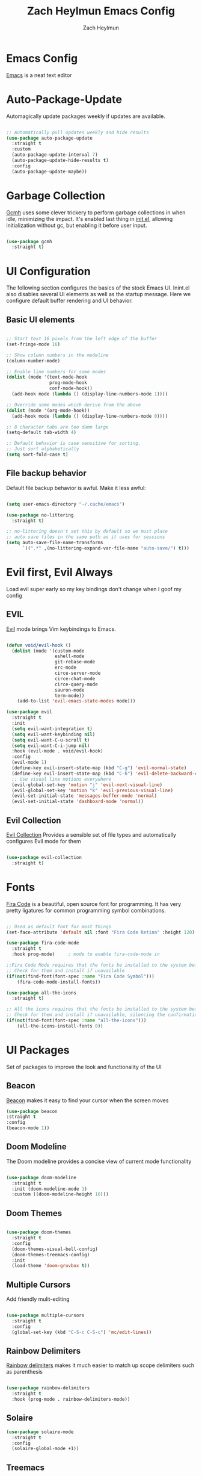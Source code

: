 #+TITLE:	Zach Heylmun Emacs Config
#+AUTHOR:	Zach Heylmun
#+EMAIL:	zach@voidstarsolutions.com

* Emacs Config
  
[[https://emacs.org][Emacs]] is a neat text editor

* Auto-Package-Update

Automagically update packages weekly if updates are available.

#+begin_src emacs-lisp

  ;; Automatically pull updates weekly and hide results
  (use-package auto-package-update
	:straight t
	:custom
	(auto-package-update-interval 7)
	(auto-package-update-hide-results t)
	:config
	(auto-package-update-maybe))

#+end_src

* Garbage Collection

[[https://github.com/emacsmirror/gcmh][Gcmh]] uses some clever trickery to perform garbage collections in when idle, minimizing the impact.  It's enabled last thing in [[file:init.el][init.el]], allowing initialization without gc, but enabling it before user input.

#+begin_src emacs-lisp

  (use-package gcmh
	:straight t)

#+end_src

* UI Configuration

  The following section configures the basics of the stock Emacs UI. Inint.el also disables several UI elements as well as the startup message.  Here we configure default buffer rendering and UI behavior.

** Basic UI elements

#+begin_src emacs-lisp

  ;; Start text 16 pixels from the left edge of the buffer
  (set-fringe-mode 16)

  ;; Show column numbers in the modeline
  (column-number-mode)

  ;; Enable line numbers for some modes
  (dolist (mode '(text-mode-hook
				  prog-mode-hook
				  conf-mode-hook))
	(add-hook mode (lambda () (display-line-numbers-mode 1))))

  ;; Override some modes which derive from the above
  (dolist (mode '(org-mode-hook))
	(add-hook mode (lambda () (display-line-numbers-mode 0))))

  ;; 8 character tabs are too damn large
  (setq-default tab-width 4)

  ;; Default behavior is case sensitive for sorting.
  ;; Just sort alphabetically
  (setq sort-fold-case t)

#+end_src

** File backup behavior

Default file backup behavior is awful.  Make it less awful:

#+begin_src emacs-lisp

  (setq user-emacs-directory "~/.cache/emacs")

  (use-package no-littering
	:straight t)

  ;; no-littering doesn't set this by default so we must place
  ;; auto save files in the same path as it uses for sessions
  (setq auto-save-file-name-transforms
		`((".*" ,(no-littering-expand-var-file-name "auto-save/") t)))

#+end_src

* Evil first, Evil Always

Load evil super early so my key bindings don't change when I goof my config

** EVIL

[[eww:https://github.com/emacs-evil/evil][Evil]] mode brings Vim keybindings to Emacs.
   
#+begin_src emacs-lisp

  (defun void/evil-hook ()
	(dolist (mode '(custom-mode
					eshell-mode
					git-rebase-mode
					erc-mode
					circe-server-mode
					circe-chat-mode
					circe-query-mode
					sauron-mode
					term-mode))
	  (add-to-list 'evil-emacs-state-modes mode)))

  (use-package evil
	:straight t
	:init
	(setq evil-want-integration t)
	(setq evil-want-keybinding nil)
	(setq evil-want-C-u-scroll t)
	(setq evil-want-C-i-jump nil)
	:hook (evil-mode . void/evil-hook)
	:config
	(evil-mode 1)
	(define-key evil-insert-state-map (kbd "C-g") 'evil-normal-state)
	(define-key evil-insert-state-map (kbd "C-h") 'evil-delete-backward-char-and-join)
	;; Use visual line motions everywhere
	(evil-global-set-key 'motion "j" 'evil-next-visual-line)
	(evil-global-set-key 'motion "k" 'evil-previous-visual-line)
	(evil-set-initial-state 'messages-buffer-mode 'normal)
	(evil-set-initial-state 'dashboard-mode 'normal))

#+end_src

** Evil Collection

[[https://github.com/emacs-evil/evil-collection][Evil Collection]] Provides a sensible set of file types and automatically configures Evil mode for them

#+begin_src emacs-lisp

  (use-package evil-collection
	:straight t)

#+end_src

* Fonts

[[https://github.com/tonsky/FiraCode][Fira Code]] is a beautiful, open source font for programming. It has very pretty ligatures for common programming symbol combinations.

#+begin_src emacs-lisp

  ;; Used as default font for most things
  (set-face-attribute 'default nil :font "Fira Code Retina" :height 120)

  (use-package fira-code-mode
	:straight t
	:hook prog-mode)     ; mode to enable fira-code-mode in

  ;;Fira Code Mode requires that the fonts be installed to the system before use.
  ;; Check for them and install if unavailable
  (if(not(find-font(font-spec :name "Fira Code Symbol")))
	  (fira-code-mode-install-fonts))

  (use-package all-the-icons
	:straight t)

  ;; All the icons requires that the fonts be installed to the system before use.
  ;; Check for them and install if unavailable, silencing the confirmation
  (if(not(find-font(font-spec :name "all-the-icons")))
	  (all-the-icons-install-fonts 0))

#+end_src
   
* UI Packages

Set of packages to improve the look and functionality of the UI
** Beacon
[[https://github.com/Malabarba/beacon][Beacon]] makes it easy to find your cursor when the screen moves
#+begin_src emacs-lisp
  (use-package beacon
  :straight t
  :config
  (beacon-mode 1))
#+end_src
** Doom Modeline
    
The Doom modeline provides a concise view of current mode functionality

#+begin_src emacs-lisp

  (use-package doom-modeline
	:straight t
	:init (doom-modeline-mode 1)
	:custom ((doom-modeline-height 16)))

#+end_src

** Doom Themes
    
#+begin_src emacs-lisp

  (use-package doom-themes
	:straight t
	:config
	(doom-themes-visual-bell-config)
	(doom-themes-treemacs-config)
	:init
	(load-theme 'doom-gruvbox t))

#+end_src

** Multiple Cursors

Add friendly mulit-editing

#+begin_src emacs-lisp

  (use-package multiple-cursors
	:straight t
	:config
	(global-set-key (kbd "C-S-c C-S-c") 'mc/edit-lines))

#+end_src

** Rainbow Delimiters

[[eww:https://github.com/Fanael/rainbow-delimiters][Rainbow delimiters]] makes it much easier to match up scope delimiters such as parenthesis

#+begin_src emacs-lisp

  (use-package rainbow-delimiters
	:straight t
	:hook (prog-mode . rainbow-delimiters-mode))

#+end_src
** Solaire

#+begin_src emacs-lisp
  (use-package solaire-mode
	:straight t
	:config
	(solaire-global-mode +1))
#+end_src

** Treemacs

[[https://github.com/Alexander-Miller/treemacs#treemacs---a-tree-layout-file-explorer-for-emacs][Treemacs]] provides a file and project explorer.  It gives a nice outline similar to many IDEs.
   
#+begin_src emacs-lisp
  (use-package treemacs
	:straight t
	:ensure t
	:defer t
	:init(with-eval-after-load 'winum
		   (define-key winum-keymap (kbd "M-0") #'treemacs-select-window)))

  (use-package treemacs-evil
	:straight t
	:after evil treemacs)

  (use-package treemacs-magit
	:straight t
	:after magit treemacs)

  (use-package treemacs-projectile
	:straight t
	:after projectile treemacs)

#+end_src

** Undo-Tree

[[https://www.dr-qubit.org/undo-tree.html][Undo-Tree]] provides a powerful visualization of the undo tree structure

#+begin_src emacs-lisp

  (use-package undo-tree
	:straight t
	:config
	(global-undo-tree-mode 1))

#+end_src

* Help and navigation

** Vertico

#+begin_src emacs-lisp
	(use-package vertico
	  :straight t
	  :bind (:map vertico-map
				  ("C-j" . vertico-next)
				  ("C-k" . vertico-previous)
				  ("C-f" . vertico-exit)
				  :map minibuffer-local-map
				  ("M-h" . backward-kill-word))
	  :custom
	  (vertico-cycle t)
	  :init
	  (vertico-mode))

	(use-package savehist
	  :straight t
	  :init
	  (savehist-mode))

	(use-package marginalia
	  :straight t
	  :after vertico
	  :ensure t
	  :custom
	  (marginalia-annotators '(marginalia-annotators-heavy marginalia-annotators-light nil))
	  :init
	  (marginalia-mode))

  (use-package ctrlf
	:straight t
	:config
	(ctrlf-mode +1))

  (use-package orderless
	:straight t)

  (setq completion-styles '(orderless)
		completion-category-defaults nil
		completion-category-overrides '((file (styles . (partial-completion)))))



#+end_src

** Prescient
   [[https://github.com/raxod502/prescient.el][Prescient]] is a sorting and filtering extension which improves the usability of suggestions by from vertico, Company

#+begin_src emacs-lisp

  (use-package prescient
	:straight t)
  (use-package company-prescient
	:straight t
	:after company prescient)

#+end_src

** Helpful

   [[eww:https://github.com/Wilfred/helpful][Helpful]] is an alternative to the built-in emacs help functionality that provides considerably more contextual information.
    
   #+begin_src emacs-lisp

	 (use-package helpful
	   :straight t
	   :bind
	   ([remap describe-command] . helpful-command)
	   ([remap describe-key] . helpful-key))

   #+end_src

** Which-key

   [[https://github.com/justbur/emacs-which-key][Which-key]] provides helpful command completion for partial command prefixes.  It's configured with an idle delay, so that it doesn't pop up when commands are entered quickly, but shows the help after a short delay.

   #+begin_src emacs-lisp

	 (use-package which-key
	   :straight t
	   :init (which-key-mode)
	   :diminish(which-key-mode)
	   :config
	   (setq which-key-idle-delay 0.3))

   #+end_src
   
* Key Bindings

  Packages and configuration related to key bindings

** General

   General provides a convenient key binding method for key bindings.  Set up custom leader key with space bar.

   #+begin_src emacs-lisp

	 (setq mac-command-modifier 'meta)

	 (use-package general
	   :straight t
	   :config (general-create-definer void/leader-keys
	   :keymaps '(normal insert visual emacs) :prefix "SPC" :global-prefix
	   "C-SPC") (void/leader-keys "to" '(:ignore t :which-key "toggles")
	   "tt" '(counsel-load-theme :which-key "chose theme")))

	 (general-define-key "C-M-j" 'counsel-switch-buffer)

   #+end_src

** Hydra

   [[https://github.com/abo-abo/hydra][Hydra]] provides a utility for creating modal clusters of bindings which dismiss automatically after a specified timeout.  This is used to create a custom mode for quickly scaling text.

   #+begin_src emacs-lisp
		  (use-package hydra
			:straight t)

		  (defhydra hydra-text-scale (:timeout 4)
			"scale text"
			("j" text-scale-increase "in")
			("k" text-scale-decrease "out")
			("f" nil "finished" :exit t))

		  (void/leader-keys
			"ts" '(hydra-text-scale/body :which-key "scale-text" ))
   #+end_src

* Org Mode
  
** Org Mode Font Setup


#+begin_src emacs-lisp

  ;; Replace list hyphen with dot
  (font-lock-add-keywords 'org-mode
						  '(("^ *\\([-]\\) "
							 (0 (prog1 () (compose-region (match-beginning 1) (match-end 1) "•"))))))

  ;; Set faces for heading levels
  (dolist (face '((org-level-1 . 1.2)
				  (org-level-2 . 1.1)
				  (org-level-3 . 1.05)
				  (org-level-4 . 1.0)
				  (org-level-5 . 1.1)
				  (org-level-6 . 1.1)
				  (org-level-7 . 1.1)
				  (org-level-8 . 1.1)))
	(set-face-attribute (car face) nil :font "Cantarell" :weight 'regular :height (cdr face)))

  ;; Ensure that anything that should be fixed-pitch in Org files appears that way
  (set-face-attribute 'org-block nil    :foreground nil :inherit 'fixed-pitch)
  (set-face-attribute 'org-table nil    :inherit 'fixed-pitch)
  (set-face-attribute 'org-formula nil  :inherit 'fixed-pitch)
  (set-face-attribute 'org-code nil     :inherit '(shadow fixed-pitch))
  (set-face-attribute 'org-table nil    :inherit '(shadow fixed-pitch))
  (set-face-attribute 'org-verbatim nil :inherit '(shadow fixed-pitch))
  (set-face-attribute 'org-special-keyword nil :inherit '(font-lock-comment-face fixed-pitch))
  (set-face-attribute 'org-meta-line nil :inherit '(font-lock-comment-face fixed-pitch))
  (set-face-attribute 'org-checkbox nil  :inherit 'fixed-pitch)
  (set-face-attribute 'line-number nil :inherit 'fixed-pitch)
  (set-face-attribute 'line-number-current-line nil :inherit 'fixed-pitch)

#+end_src
   
** Org Mode Config
   
Configure org-mode itself.  Replace ellipsis in collapsed sections with a nice arrow indicating additional content.

#+begin_src emacs-lisp
  (setq org-agenda-files
		'("~/.org/tasks.org"
		  "~/.org/birthdays.org"))
  (setq org-ellipsis " ▾")
  (setq org-log-done t)

#+end_src

** Org Babel Configuration

   Org mode babel integration for emacs-lisp and python
   
   #+begin_src emacs-lisp

	 (org-babel-do-load-languages
	  'org-babel-load-languages
	  '((emacs-lisp . t)
		(python . t)))

	 (setq org-confirm-babel-evaluate nil)

	 (push '("conf-unix" . conf-unix) org-src-lang-modes)
	 (require 'org-tempo )
	 (add-to-list 'org-structure-template-alist '("c99" . "src c"))
	 (add-to-list 'org-structure-template-alist '("el" . "src emacs-lisp"))
	 (add-to-list 'org-structure-template-alist '("py" . "src python"))
	 (add-to-list 'org-structure-template-alist '("sh" . "src shell"))

   #+end_src

** Org Bullets

   Nice bullets
   
#+begin_src emacs-lisp
  (use-package org-superstar
	:straight t
	:after org
	:hook( org-mode . org-superstar-mode )
	:custom
	(org-superstar-remove-leading-stars t)
	(org-superstar-headline-bullets-list '("◉" "○" "●" "○" "●" "○" "●")))

#+end_src

** Org Mode Visuals

   Configure org mode content to render in center of buffer

   #+begin_src emacs-lisp

	 (defun void/org-mode-visual-fill ()
	   (setq visual-fill-column-width 120
			 visual-fill-column-center-text t)
	   (visual-fill-column-mode 1)
	   (visual-line-mode 1))

	 (use-package visual-fill-column
	   :straight t
	   :after org
	   :defer t
	   :hook (org-mode . void/org-mode-visual-fill))

   #+end_src
   
** Org Roam

I'll probably have something to say here eventually

#+begin_src emacs-lisp
  (use-package org-roam
	:straight t
	:after org
	:init
	(setq org-roam-v2-ack t) ;; Never had a 1.0 database, don't worry about it
	:custom
	(org-roam-directory (file-truename "~/.roam/"))
	:bind (("C-c n l" . org-roam-buffer-toggle)
		   ("C-c n f" . org-roam-node-find)
		   ("C-c n g" . org-roam-graph)
		   ("C-c n i" . org-roam-node-insert)
		   ("C-c n c" . org-roam-capture)
		   ;; Dailies
		   ("C-c n j" . org-roam-dailies-capture-today)
		   :map org-mode-map
		   ("C-M-i" . completion-at-point))
	:config
	(org-roam-db-autosync-mode)
	;; If using org-roam-protocol
	(require 'org-roam-protocol))

#+end_src

* Development

** Tools

*** Company

[[http://company-mode.github.io/][Company]] is a completion framework for Emacs.  It includes backends for many common tasks.

#+begin_src emacs-lisp

  (use-package company
	:straight t)
  (add-hook 'after-init-hook 'global-company-mode)

#+end_src

*** Flycheck

[[https://www.flycheck.org/en/latest/index.html][Flycheck]] provides on the fly syntax checking.

#+begin_src emacs-lisp

  (use-package flycheck
	:straight t
	:init (global-flycheck-mode))

#+end_src

*** Forge

[[https://github.com/magit/forge][Forge]] provides integration to advanced git hosting features from providers such as GitHub and GitLab.
	
#+begin_src emacs-lisp

  (use-package forge
	:straight t)

#+end_src

*** Indent Guides
#+begin_src emacs-lisp
  (use-package highlight-indent-guides
	:straight t
	:config
	(setq highlight-indent-guides-method 'character))
#+end_src

*** LSP

[[https://github.com/emacs-lsp/lsp-mode][lsp-mode]] provides advanced language server based features to Emacs.

#+begin_src emacs-lisp

  (defun void/lsp-mode-setup ()
	(setq lsp-headerline-breadcrumb-segments '(path-up-to-project file symbols))
	(lsp-headerline-breadcrumb-mode))

  (use-package lsp-mode
	:straight t
	:init
	;; set prefix for lsp-command-keymap (few alternatives - "C-l", "C-c l")
	(setq lsp-keymap-prefix "C-c l")
	:commands(lsp lsp-deferred)
	:config
	(setq read-process-output-max (* 5 1024 1024))
	(lsp-enable-which-key-integration))

  (use-package lsp-ui
	:straight t
	:hook (lsp-mode . lsp-ui-mode)
	:custom
	(lsp-ui-doc-position 'atpoint))

#+end_src

*** Magit

[[https://magit.vc/][Magit]] is an incredible, text based git client.  It has a beautiful, text based graph, and all of the power of the command line interface (+ some really nice convenience features).

#+begin_src emacs-lisp

  (use-package magit
	:straight t)

#+end_src

*** Projectile
	
    [[https://projectile.mx][Projectile]] is a project interaction library for Emacs that adds capabilities for quickly navigating around the files within a project.
	
#+begin_src emacs-lisp

  (use-package projectile
	:diminish projectile-mode
	:config (projectile-mode)
	:bind-keymap
	("C-c p" . projectile-command-map)
	:init
	(when (file-directory-p "~/dev/")
	  (setq projectile-project-search-path '("~/dev")))
	(setq projectile-switch-project-action #'projectile-dired))

#+end_src

*** RipGrep

[[https://github.com/nlamirault/ripgrep.el][Ripgrep]] provides blazing fast search capabilities. Integrated with Projectile via projectile-ripgrep

#+begin_src emacs-lisp

  (use-package ripgrep
	:straight t)

  (use-package projectile-ripgrep
	:straight t
	:after projectile ripgrep)

#+end_src

*** Yasnippet

[[https://github.com/joaotavora/yasnippet][Yasnippet]] expands templates

#+begin_src emacs-lisp

  (use-package yasnippet
	:straight t)

#+end_src
*** Whitespace

Cleanup
#+begin_src emacs-lisp

  (require 'whitespace)

  (setq whitespace-style
		'(face trailing indentation::tab space-before-tab::tab space-after-tab))

  (use-package ws-butler
	:straight t
	:config
	(ws-butler-global-mode))

  (add-hook 'prog-mode-hook ; turn on whitespace-mode in any 'programming mode'
			(lambda ()
			  (whitespace-mode t)))

#+end_src

** Language Support

*** C/C++

    CCLS is a C/C++ indexer which uses the compilation commands and clang frontend to ensure that the indexing is accurate.
	
	#+begin_src emacs-lisp

	  (use-package ccls
		:straight t
		:hook ((c-mode c++-mode objc-mode cuda-mode) .
			   (lambda () (require 'ccls) (lsp))))

	#+end_src

*** CMake

	Add support for [[https://cmake.org][CMake]] files.

	#+begin_src emacs-lisp

	  (use-package cmake-mode
		:straight t)

	#+end_src

*** Dart

	Add support for [[https://dart.dev][Dart]] and [[https://flutter.dev][Flutter]] development.

	#+begin_src emacs-lisp

	  (use-package dart-mode
		:straight t)
	  (use-package lsp-dart
		:straight t)
	  (add-hook 'dart-mode-hook 'lsp)

	#+end_src

*** Jenkins

Add support for Jenkinsfiles

#+begin_src emacs-lisp

  (use-package jenkinsfile-mode
	:straight t)

#+end_src

*** Make
	#+begin_src emacs-lisp

	  (use-package make-mode
		:straight t)

	#+end_src

*** Python

#+begin_src emacs-lisp

  (use-package lsp-pyright
	:straight t
	:after lsp-mode
	:custom
	(lsp-pyright-auto-import-completions nil)
	(lsp-pyright-typechecking-mode "off"))

#+end_src

*** Swift

[[https:swift.org][Swift]] language support is added with the [[https://github.com/swift-emacs/swift-mode][swift-mode]] package.  Language server features are added with [[https://github.com/emacs-lsp/lsp-sourcekit][lsp-sourcekit]]. Finally, syntax checking is provided by

**** TODO flycheck-integration

#+begin_src emacs-lisp

  (use-package lsp-sourcekit
	:straight t
	:after lsp-mode
	:config
	(setq lsp-sourcekit-executable "/Applications/Xcode.app/Contents/Developer/Toolchains/XcodeDefault.xctoolchain/usr/bin/sourcekit-lsp"))


  (use-package swift-mode
	:straight t
	:hook (swift-mode . (lambda () (lsp))))

#+end_src

*** Yaml

	#+begin_src emacs-lisp

	  (use-package yaml-mode
		:straight t)

	#+end_src
	
* Terminals and Shells

** All Terminals

Configuration for terminals which all use

#+begin_src emacs-lisp

  (setq explicit-shell-file-name "zsh")
  (setq term-prompt-regexp "^#$%>\n]*[#$%>] *")

#+end_src

** VTerm

   #+begin_src emacs-lisp

	 (use-package vterm
	   :straight t
	   :commands vterm
	   :config
	   (setq vterm-max-scrollback 10000))

   #+end_src

** EShell

Emacs is frequently started from the UI instead of terminal.  Make sure the path still works.

#+begin_src emacs-lisp
  (defun void/configure-eshell ()
	;; Save a command history
	(add-hook 'eshell-pre-command-hook 'eshell-save-some-history)

	;; Truncate buffer for performance
	(add-to-list 'eshell-output-filter-functions 'eshell-truncate-buffer)
	;; Bind C-r to pull up history buffer
	(evil-define-key '(normal insert visual) eshell-mode-map (kbd "C-r") 'counsel-esh-history)

	;; Renormalize keymaps
	(evil-normalize-keymaps)

	(setq eshell-history-size 10000
		  eshell-buffer-maximum-lines 10000
		  eshell-hist-ignoredups t
		  eshell-scroll-to-bottom-on-input t))

  (use-package exec-path-from-shell
	:straight t)

  (when (memq window-system '(mac ns x))
	(exec-path-from-shell-initialize))
  (use-package eshell-git-prompt
	:straight t)

  (use-package eshell
	:straight t
	:hook (eshell-first-time-mode . void/configure-eshell)
	:config
	(eshell-git-prompt-use-theme 'powerline))
#+end_src

** Color Support

   #+begin_src emacs-lisp

	 (use-package eterm-256color
	   :straight t
	   :hook (term-mdode . eterm-256color-mode))

   #+end_src

* Email
#+begin_src emacs-lisp :tangle no
  (use-package mu4e
  :config
  (require 'org-mu4e)
  ;; Refresh mail using isync every 10 minutes
  (setq mu4e-update-interval (* 10 60))
  (setq mu4e-get-mail-command "mbsync -a")
  (setq mu4e-maildir "~/mail")

  ;; Set up vertico for completions
  (setq mu4e-completing-read-function #'vertico--advice)
  ;; Force Mu4e to change filenames when moving messages to different folders
  (setq mu4e-change-filenames-when-moving t)
  (setq mu4e-contexts
		'(,(make-mu4e-context
			:name "Voidstar"
			:match-func (lambda (msg)
						  (when msg
							(string-prefix-p "/voidstar"
											 (mu4e-message-field msg :maildir))))
			:vars '(
					(user-full-name . "Zach Heylmun")
					(user-mail-address . "zach@voidstarsolutions.com")
					(mu4e-sent-folder . "/voidstar/Sent Items")
					(mu4e-trash-folder . "/voidstar/Trash")
					(mu4e-drafts-folder . "/voidstar/Drafts")
					(mu4e-refile-folder . "/voidstar/Archive")
					(mu4e-sent-messages-behavior . sent)
					))
		  ,(make-mu4e-context
			:name "Personal"
			:match-func (lambda (msg) (when msg
										(string-prefix-p "/Personal" (mu4e-message-field msg :maildir))))
			:vars '
					(mu4e-sent-folder . "/Personal/Sent")
					(mu4e-trash-folder . "/Personal/Deleted")
					(mu4e-refile-folder . "/Personal/Archive")
					))
		  ))
  (setq mu4e-context-policy 'pick-first)
  )
#+end_src
